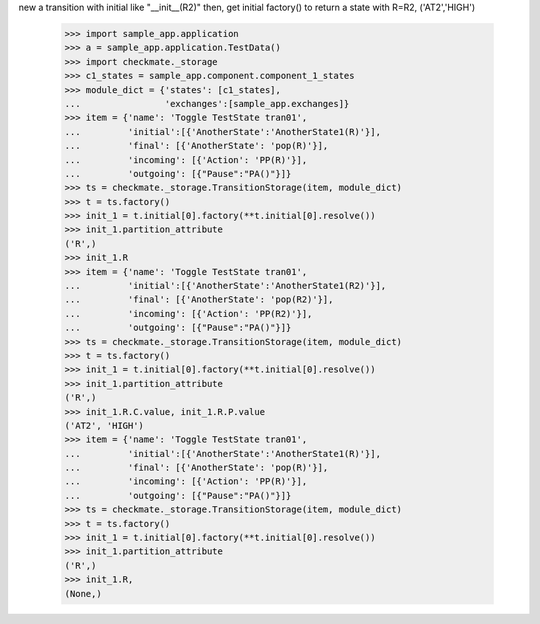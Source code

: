 new a transition with initial like "__init__(R2)" then, get initial
factory() to return a state with R=R2, ('AT2','HIGH')
    >>> import sample_app.application
    >>> a = sample_app.application.TestData()
    >>> import checkmate._storage
    >>> c1_states = sample_app.component.component_1_states
    >>> module_dict = {'states': [c1_states],
    ...                'exchanges':[sample_app.exchanges]}
    >>> item = {'name': 'Toggle TestState tran01',
    ...         'initial':[{'AnotherState':'AnotherState1(R)'}],
    ...         'final': [{'AnotherState': 'pop(R)'}],
    ...         'incoming': [{'Action': 'PP(R)'}],
    ...         'outgoing': [{"Pause":"PA()"}]}
    >>> ts = checkmate._storage.TransitionStorage(item, module_dict)
    >>> t = ts.factory()
    >>> init_1 = t.initial[0].factory(**t.initial[0].resolve())
    >>> init_1.partition_attribute
    ('R',)
    >>> init_1.R
    >>> item = {'name': 'Toggle TestState tran01',
    ...         'initial':[{'AnotherState':'AnotherState1(R2)'}],
    ...         'final': [{'AnotherState': 'pop(R2)'}],
    ...         'incoming': [{'Action': 'PP(R2)'}],
    ...         'outgoing': [{"Pause":"PA()"}]}
    >>> ts = checkmate._storage.TransitionStorage(item, module_dict)
    >>> t = ts.factory()
    >>> init_1 = t.initial[0].factory(**t.initial[0].resolve())
    >>> init_1.partition_attribute
    ('R',)
    >>> init_1.R.C.value, init_1.R.P.value
    ('AT2', 'HIGH')
    >>> item = {'name': 'Toggle TestState tran01',
    ...         'initial':[{'AnotherState':'AnotherState1(R)'}],
    ...         'final': [{'AnotherState': 'pop(R)'}],
    ...         'incoming': [{'Action': 'PP(R)'}],
    ...         'outgoing': [{"Pause":"PA()"}]}
    >>> ts = checkmate._storage.TransitionStorage(item, module_dict)
    >>> t = ts.factory()
    >>> init_1 = t.initial[0].factory(**t.initial[0].resolve())
    >>> init_1.partition_attribute
    ('R',)
    >>> init_1.R,
    (None,)
    
